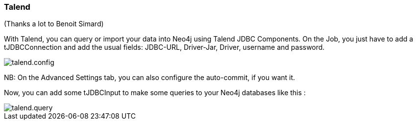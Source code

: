 === Talend

(Thanks a lot to Benoit Simard)

With Talend, you can query or import your data into Neo4j using Talend JDBC Components.
On the Job, you just have to add a tJDBCConnection and add the usual fields: JDBC-URL, Driver-Jar, Driver, username and password.

image::img/talend.config.png[]

NB: On the Advanced Settings tab, you can also configure the auto-commit, if you want it.

Now, you can add some tJDBCInput to make some queries to your Neo4j databases like this :

image::img/talend.query.png[]
